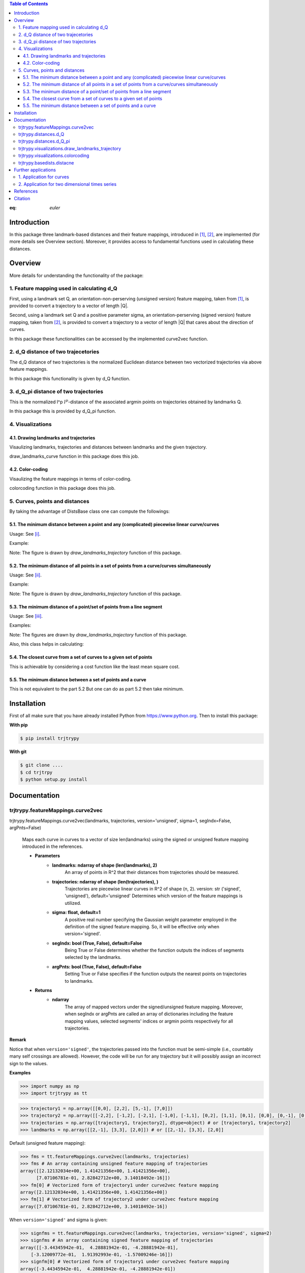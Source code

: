 


.. contents:: Table of Contents
   :depth: 7

.. math:: e^{i\pi} + 1 = 0
   :label: euler
   
:eq: `euler`

Introduction
************
In this package three landmark-based distances and their 
feature mappings, introduced in [1]_, [2]_, are implemented (for more details see Overview section). Moreover, it provides
access to fundamental functions used in calculating these distances.
   
Overview
********
More details for understanding the functionality of the package: 

1. Feature mapping used in calculating d_Q
============================================

First, using a landmark set Q, an orientation-non-perserving (unsigned version) feature mapping, taken from [1]_, is provided to convert a trajectory to a vector of length \|Q|\.

Second, using a landmark set Q and a positive parameter sigma, an orientation-perserving (signed version) feature mapping, taken from [2]_, is provided to convert a trajectory to a vector of length \|Q|\  that cares about the direction of curves.

In this package these functionalities can be accessed by the implemented curve2vec function.

2. d_Q distance of two trajecetories
=====================================
   
The d_Q distance of two trajectories is the normalized Euclidean distance between two vectorized trajectories via above feature mappings.

In this package this functionality is given by d_Q function.

3. d_Q_pi distance of two trajectories
=========================================
  
This is the normalized l^p :math:`l^{p}`-distance of the associated argmin points on trajectories obtained by landmarks Q.

In this package this is provided by d_Q_pi function.

4. Visualizations
===================
   
4.1. Drawing landmarks and trajectories
#######################################

Visaulizing landmarks, trajectories and distances between landmarks and the given trajectory.

draw_landmarks_curve function in this package does this job.

4.2. Color-coding
#################

Visaulizing the feature mappings in terms of color-coding.

colorcoding function in this package does this job.

5. Curves, points and distances
=================================

By taking the advantage of DistsBase class one can compute the followings:

5.1. The minimum distance between a point and any (complicated) piecewise linear curve/curves
##############################################################################################

Usage: See [i]_.

Example: 

.. image:: https://github.com/GoldenStarCode/tmg/blob/main/point_curve.jpeg?raw=true

Note: The figure is drawn by *draw_landmarks_trajectory* function of this package.

5.2. The minimum distance of all points in a set of points from a curve/curves simultaneously
##############################################################################################

Usage: See [ii]_.

Example: 

.. image:: https://github.com/GoldenStarCode/test/blob/main/images/points_curve.jpeg?raw=true

Note: The figure is drawn by *draw_landmarks_trajectory* function of this package.

5.3. The minimum distance of a point/set of points from a line segment
#######################################################################

Usage: See [iii]_.

Examples: 

.. image:: https://github.com/GoldenStarCode/tmg/blob/main/point_linesegment.jpeg?raw=true
.. image:: https://github.com/GoldenStarCode/tmg/blob/main/points_linesegment.jpeg?raw=true

Note: The figures are drawn by *draw_landmarks_trajectory* function of this package.

Also, this class helps in calculating:

5.4. The closest curve from a set of curves to a given set of points
#####################################################################

This is achievable by considering a cost function like the least mean square cost.

5.5. The minimum distance between a set of points and a curve
##############################################################

This is not equivalent to the part 5.2 But one can do as part 5.2 then take minimum.


Installation
************

First of all make sure that you have already installed Python from https://www.python.org. Then to install this package:


**With pip**


.. code-block::

   $ pip install trjtrypy

**With git**


.. code-block::

   $ git clone ....
   $ cd trjtrpy
   $ python setup.py install

Documentation
*************

trjtrypy.featureMappings.curve2vec
======================================
trjtrypy.featureMappings.curve2vec(landmarks, trajectories, version='unsigned', sigma=1, segIndx=False, argPnts=False)

   Maps each curve in curves to a vector of size len(landmarks) using the signed or unsigned
   feature mapping introduced in the references.

   * **Parameters**
         * **landmarks: ndarray of shape (len(landmarks), 2)**\
                  An array of points in R^2 that their distances from trajectories should be
                  measured.
         * **trajectories: ndarray of shape (len(trajectories), )**\
                  Trajectories are piecewise linear curves in R^2 of shape (n, 2).
                  version: str ('signed', 'unsigned'), default='unsigned'
                  Determines which version of the feature mappings is utilized.

         * **sigma: float, default=1**\
                  A positive real number specifying the Gaussian weight parameter employed 
                  in the definition of the signed feature mapping. So, it will be
                  effective only when version='signed'.

         * **segIndx: bool (True, False), default=False**\
                 Being True or False determines whether the function outputs the indices
                 of segments selected by the landmarks.

         * **argPnts: bool (True, False), default=False**\
                 Setting True or False specifies if the function outputs the  
                 nearest points on trajectories to landmarks.
   * **Returns**
         * **ndarray**\
                  The array of mapped vectors under the signed/unsigned feature mapping. Moreover, when segIndx
                  or argPnts are called an array of dictionaries including the feature mapping values,
                  selected segments' indices or argmin points respectively for all trajectories.

**Remark**

Notice that when ``version='signed'``, the trajectories passed into the function must be semi-simple (i.e., countably many self crossings are allowed).
However, the code will be run for any trajectory but it will possibly assign an incorrect sign to the values.

**Examples**

.. code-block:: python

   >>> import numpy as np
   >>> import trjtrypy as tt
   

.. code-block:: python

   >>> trajectory1 = np.array([[0,0], [2,2], [5,-1], [7,0]])
   >>> trajectory2 = np.array([[-2,2], [-1,2], [-2,1], [-1,0], [-1,1], [0,2], [1,1], [0,1], [0,0], [0,-1], [0,-2], [-1,-1], [1,-1], [2,0]])
   >>> trajectories = np.array([trajectory1, trajectory2], dtype=object) # or [trajectory1, trajectory2]
   >>> landmarks = np.array([[2,-1], [3,3], [2,0]]) # or [[2,-1], [3,3], [2,0]]

Default (unsigned feature mapping):

.. code-block:: python
   
   >>> fms = tt.featureMappings.curve2vec(landmarks, trajectories)
   >>> fms # An array containing unsigned feature mapping of trajectories
   array([[2.12132034e+00, 1.41421356e+00, 1.41421356e+00],
         [7.07106781e-01, 2.82842712e+00, 3.14018492e-16]])
   >>> fm[0] # Vectorized form of trajectory1 under curve2vec feature mapping
   array([2.12132034e+00, 1.41421356e+00, 1.41421356e+00])
   >>> fm[1] # Vectorized form of trajectory2 under curve2vec feature mapping
   array([7.07106781e-01, 2.82842712e+00, 3.14018492e-16])

When ``version='signed'`` and sigma is given:

.. code-block:: python

   >>> signfms = tt.featureMappings.curve2vec(landmarks, trajectories, version='signed', sigma=2)
   >>> signfms # An array containing signed feature mapping of trajectories
   array([[-3.44345942e-01,  4.28881942e-01, -4.28881942e-01],
       [-3.12009772e-01,  1.91392993e-01, -1.57009246e-16]])
   >>> signfm[0] # Vectorized form of trajectory1 under curve2vec feature mapping
   array([-3.44345942e-01,  4.28881942e-01, -4.28881942e-01])
   >>> signfm[1] # Vectorized form of trajectory2 under curve2vec feature mapping
   array([-3.12009772e-01,  1.91392993e-01, -1.57009246e-16])

In both signed and unsigned versions setting ``segIndx=True`` will return an array of dictionaries: 

.. code-block:: python

   >>> segindxfms = tt.featureMapping.curve2vec(landmarks, trajectories, segIndx=True)
   >>> segindxfms # See figure 1 and figure 2 
   array([{'UnsignedCurve2Vec': array([2.12132034, 1.41421356, 1.41421356]), 'SelectedSegmentsIndex': array([0, 0, 0], dtype=int64)},
       {'UnsignedCurve2Vec': array([7.07106781e-01, 2.82842712e+00, 3.14018492e-16]), 'SelectedSegmentsIndex': array([12,  5, 12], dtype=int64)}],
      dtype=object)
   >>> segindxfms[0] # See figure 1
   {'SelectedSegmentsIndex': array([0, 0, 0]),
   'UnsignedCurve2Vec': array([2.12132034, 1.41421356, 1.41421356])}
   >>> segindxfms[0]['SelectedSegmentsIndex'] # Output determines that which segments of trajectory1 are selected by the landmarks. As an example, first landmark has selected the first segment (0 index segment) of trajectory1.
   array([0, 0, 0])
   >>> segindxfms[0]['UnsignedCurve2Vec']  # Output determines landmarks unsigned distances from trajectory1. As an example, first landmark unsigned distance from trajectory1 is 2.12132034.
   array([2.12132034, 1.41421356, 1.41421356])
   >>> segindxfms[1]
   {'UnsignedCurve2Vec': array([7.07106781e-01, 2.82842712e+00, 3.14018492e-16]), 'SelectedSegmentsIndex': array([12,  5, 12], dtype=int64)}

Also, setting ``argPnts=True`` will return argmin points selected by landmarks:

.. code-block:: python

   >>> argminfms = tt.featureMappings.curve2vec(landmarks, trajectories, argPnts=True)
   >>> argminfms # See figure 1 and figure 2 
   array([{'UnsignedCurve2Vec': array([2.12132034, 1.41421356, 1.41421356]), 'ArgminPoints': array([[0.5, 0.5],
       [2. , 2. ],
       [1. , 1. ]])},
       {'UnsignedCurve2Vec': array([7.07106781e-01, 2.82842712e+00, 3.14018492e-16]), 'ArgminPoints': array([[ 1.50000000e+00, -5.00000000e-01],
       [ 1.00000000e+00,  1.00000000e+00],
       [ 2.00000000e+00, -2.22044605e-16]])}], dtype=object)
   >>> argminfms[0] # See figure 1
   {'ArgminPoints': array([[0.5, 0.5],
        [2. , 2. ],
        [1. , 1. ]]),
   'UnsignedCurve2Vec': array([2.12132034, 1.41421356, 1.41421356])}
   >>> argminfms[0]['ArgminPoints'] # Output determines which points of trajectory1 are selected by the landmarks. As an example, first landmark selects the point [0.5, 0.5] on trajectory1.
   array([[0.5, 0.5],
       [2. , 2. ],
       [1. , 1. ]])
   >>> argminfms[0]['UnsignedCurve2Vec']  # Output determines landmarks unsigned distances from trajectory1. As an example, first landmark unsigned distance from trajectory1 is 2.12132034.
   array([2.12132034, 1.41421356, 1.41421356])
   >>> argminfms[1]
   {'UnsignedCurve2Vec': array([7.07106781e-01, 2.82842712e+00, 3.14018492e-16]), 'ArgminPoints': array([[ 1.50000000e+00, -5.00000000e-01],
       [ 1.00000000e+00,  1.00000000e+00],
       [ 2.00000000e+00, -2.22044605e-16]])}

Figure 1:
   .. image:: https://github.com/GoldenStarCode/tmg/blob/main/detailtraj1.jpg?raw=true
       
Figure 2: 
   .. image:: https://github.com/GoldenStarCode/tmg/blob/main/detailtraj2.jpg?raw=true


A combination of above functionalities can also be used:

.. code-block:: python

   >>> tt.featureMappings.curve2vec(landmarks, trajectories, segIndx=True, argPnts=True)
   array([{'UnsignedCurve2Vec': array([2.12132034, 1.41421356, 1.41421356]), 'SelectedSegmentsIndex': array([0, 0, 0], dtype=int64), 'ArgminPoints': array([[0.5, 0.5],
       [2. , 2. ],
       [1. , 1. ]])},
       {'UnsignedCurve2Vec': array([7.07106781e-01, 2.82842712e+00, 3.14018492e-16]), 'SelectedSegmentsIndex': array([12,  5, 12], dtype=int64), 'ArgminPoints': array([[ 1.50000000e+00, -5.00000000e-01],
       [ 1.00000000e+00,  1.00000000e+00],
       [ 2.00000000e+00, -2.22044605e-16]])}], dtype=object)
   >>> tt.featureMappings.curve2vec(landmarks, trajectories, version='signed', sigma=0.9, segIndx=True, argPnts=True)
   array([{'SignedCurve2Vec': array([-0.00911206,  0.1330272 , -0.1330272 ]), 'SelectedSegmentsIndex': array([0, 0, 0], dtype=int64), 'ArgminPoints': array([[0.5, 0.5],
       [2. , 2. ],
       [1. , 1. ]])},
       {'SignedCurve2Vec': array([-4.23798562e-01,  1.61426291e-04, -3.48909435e-16]), 'SelectedSegmentsIndex': array([12,  5, 12], dtype=int64), 'ArgminPoints': array([[ 1.50000000e+00, -5.00000000e-01],
       [ 1.00000000e+00,  1.00000000e+00],
       [ 2.00000000e+00, -2.22044605e-16]])}], dtype=object)

trjtrypy.distances.d_Q
==========================
trjtrypy.distances.d_Q(landmarks, trajectory1, trajectory2, version='unsigned', sigma=1, p=2)

   The landmark-based signed/unsigned distance d_Q according to the
   definitions in the related references is computed. 

   * **Parameters**
         * **landmarks: ndarray of shape (len(landmarks), 2)**\
                     An array containing coordinates of landmarks in each row. 
                  
         * **trajectory1: ndarray of shape (len(trajectory1), 2)**\
                     An array that contains the waypoints of trajectory1
                     consecutively.

         * **trajectory2: ndarray of shape (len(trajectory2), 2)**\
                     An array that contains the waypoints of trajectory2
                     consecutively.

         * **version: str ('signed', 'unsigned'), default='unsigned'**\
                     Determines which version of the feature mappings is utilized.

         * **sigma: float, default=1**\
                     A positive real number specifying the Gaussian weight parameter
                     employed in the definition of the signed distance. So, it will
                     be effective only when version='signed'.

         * **p: float (1<=p<=infinity), default=2**\
                     Specifies the p-norm used in calculations.
   * **Returns**
         * **float**
                     The d_Q distance of trajectory1 and trajectory2.

**Examples**

.. code-block:: python

   >>> import numpy as np
   >>> import trjtrypy as tt
   
.. code-block:: python

   >>> trajectory1 = np.array([[0,0], [2,2], [5,-1], [7,0]])
   >>> trajectory2 = np.array([[1,1], [2,2], [4,-2], [4,0]])
   >>> trajectories = np.array([trajectory1, trajectory2], dtype=object) # or [trajectory1, trajectory2]
   >>> landmarks = np.array([[2,-1], [3,3], [2,0]]) # or [[2,-1], [3,3], [2,0]]

.. code-block:: python

   >>> tt.distances.d_Q(landmarks, trajectory1, trajectory2)
   0.5410108081367118
   >>> tt.distances.d_Q(landmarks, trajectory1, trajectory2, p=5) # Using 5-norm to calculate distacne of two trajcetories.
   0.641559854784373
   >>> tt.distances.d_Q(landmarks, trajectory1, trajectory2, version='signed', sigma=0.1) # Using signed version of the feature mapping in computation (sigma is needed in this version).
   9.320212490006313e-35
   >>> tt.distances.d_Q(landmarks, trajectory1, trajectory2, version='signed', sigma=0.1, p=float('inf')) # Using infinity-norm for calculating distance of two trajectories.
   1.614308157002897e-34

trjtrypy.distances.d_Q_pi
============================
trjtrypy.distances.d_Q_pi(landmarks, trajectory1, trajectory2, p=1)

   The landmark-based distance d_Q_pi according to the definition in the
   related reference is computed. 

   * **Parameters**        
         * **landmarks: ndarray of shape (len(landmarks), 2)**\
                       An array containing coordinates of landmarks in each row. 
                  
         * **trajectory1: ndarray of shape (len(trajectory1), 2)**\
                          An array that contains the waypoints of trajectory1
                          consecutively.

         * **trajectory2: ndarray of shape (len(trajectory2), 2)**\
                          An array that contains the waypoints of trajectory2
                          consecutively.

         * **p: float (1<=p<=infinity), default=2**\
                Specifies the p-norm used in calculations.
   * **Returns**
         * **float**\
                The d_Q_pi distance of trajectory1 and trajectory2.

**Examples**

.. code-block:: python

   >>> import numpy as np
   >>> import trjtrypy as tt
   
.. code-block:: python

   >>> trajectory1 = np.array([[0,0], [2,2], [5,-1], [7,0]])
   >>> trajectory2 = np.array([[1,1], [2,2], [4,-2], [4,0]])
   >>> trajectories = np.array([trajectory1, trajectory2], dtype=object) # or [trajectory1, trajectory2]
   >>> landmarks = np.array([[2,-1], [3,3], [2,0]]) # or [[2,-1], [3,3], [2,0]]

.. code-block:: python

   >>> tt.distances.d_Q_pi(landmarks, trajectory1, trajectory2)
   1.5811388300841898

trjtrypy.visualizations.draw_landmarks_trajectory
=====================================================
trjtrypy.visualizations.draw_landmarks_trajectory(landmarks, trajectory, version='unsigned', trj=True, lndmarks=True, dists=True, argminpnts=True, zoom=None, figsize=(10,10))

   An interactive visualization tool that allows the user to draw landmarks, 
   trajectory, distances and nearest points of trajectory to the landmarks.

   * **Parameters**        
         * **landmarks: ndarray of shape (len(landmarks), 2)**\
                        An array containing coordinates of landmarks in each row. 
                        
         * **trajectory: ndarray of shape (len(trajectory), 2)**\
                        An array that contains the waypoints of the trajectory
                        consecutively.

         * **version: str ('signed', 'unsigned'), default='unsigned'**\
                        Determines which version of the feature mappings is utilized.


         * **trj: bool (True, False), default=True**\
                        Being True or False specifies whether the trajectory should be drawn
                        or not.

         * **lndmarks: bool (True, False), default=True**\
                        Setting True or False determines whether landmarks should be drawn 
                        or not.

         * **dists: bool (True, False), default=True**\
                        Setting True or False determines whether distances (segments connecting
                        a landmark to the nearest point on trajectory to that landmark) should
                        be drawn or not.

         * **argminpnts: bool (True, False), default=True**\
                        Setting True or False specifies if the nearest points on 
                        trajectory to landmarks should be drawn or not.

         * **zoom: float**\
                        A positive float number which determines zooming in or out in 
                        a fixed figure size.

         * **figsize: tuple**\
                        A tuple consisting of horizontal and vertical lengths of the 
                        output figure.
   * **Returns**\
         A figure that can include the trajectory, landmarks, distances, argmin points according
         to the selected properties by the user.

**Examples**

.. code-block:: python

   >>> import numpy as np
   >>> import trjtrypy as tt
   
.. code-block:: python

   >>> trajectory = np.array([[-2,2], [-1,2], [-2,1], [-1,0], [-1,1], [0,2], [1,1], [0,1], [0,0], [0,-1], [0,-2], [-1,-1], [1,-1], [2,0]])
   >>> landmarks = np.array([[-2.5,1.5], [-2.5,2], [-2.5,2.5], [-2,0], [-1.5,1], [-1.5,2.5], [-0.5,-0.5], [-0.5,0.5], [-0.5,1], [0,1.5], [0.5,-0.5], [0.5,1.5], [2,-1], [2,0.5], [2.5,0], [2.5,0.5]]) # or [[-2.5,1.5], [-2.5,2], [-2.5,2.5], [-2,0], [-1.5,1], [-1.5,2.5], [-0.5,-0.5], [-0.5,0.5], [-0.5,1], [0,1.5], [0.5,-0.5], [0.5,1.5], [2,-1], [2,0.5], [2.5,0], [2.5,0.5]]

.. code-block:: python

   >>> tt.visualizations.draw_landmarks_trajectory(landmarks, trajectory, version='unsigned', trj=True, lndmarks=True, dists=True, argminpnts=True, zoom=None, figsize=(5,10))
   
.. image:: https://github.com/GoldenStarCode/tmg/blob/main/traj2.jpg?raw=true
         :width: 600px
         :height: 500px

In signed version the trajectory will be drawn in a directed form. As mentioned in reference distances in end points of the trajectory is not 2-norm, so those distances are shown by dotted line segments in visualization:

.. code-block:: python

   >>>  tt.visualizations.draw_landmarks_trajectory(landmarks,trajectory,version='signed',trj=True,lndmarks=True,dists=True,argminpnts=True,zoom=None,figsize=(10,10))
   
.. image:: https://github.com/GoldenStarCode/tmg/blob/main/traj2direct.jpg?raw=true
   :width: 600px
   :height: 500px    

trjtrypy.visualizations.colorcoding
=======================================
trjtrypy.visualizations.colorcoding(vectorizedfunc, trajectory, version='unsigned', zoom=None, dpi=50, figsize=(10,10))

   Visualizing the specified feature mapping by color considering every point 
   on a rectangular region, that includes the trajectory, as a potential landmark. 

   * **Parameters**        
      * **vectorizedfunc: A vectorized function**\
                   Vectorized form of the function that is used to get the
                   feature mapping.

      * **trajectory: ndarray of shape (len(trajectory), 2)**\
                   An array that contains the waypoints of the trajectory
                   consecutively.

      * **version: str ('signed', 'unsigned'), default='unsigned'**\
                   Determines which version of the feature mappings is utilized.
                   For unsigned version the sequential colormap is used but for
                   signed version the diverging colormap is employed.

      * **zoom: float**\
                   A positive float number which determines zooming in or out in 
                   a fixed figure size.

      * **dpi: int, default=50**\
                   Specifies the resolution of the figure.

      * **figsize: tuple**
                   A tuple consisting of horizontal and vertical lengths of the 
                   output figure.

   * **Returns**\
         The color-coded visualization of a specified feature mapping.

**Examples**

Color-coding of the unsigned version of the feature mapping:

.. code-block:: python

   import numpy as np
   import trjtrypy as tt


   trajectory=np.array([[0,0], [2,2], [5,-1], [7,0]]) # or [[0,0], [2,2], [5,-1], [7,0]]
   # define the feature mapping function as follows:
   def fmfunc(x,y): 
      return tt.featureMappings.curve2vec([[x,y]], [trajectory])[0]
   # vectorize above function with numpy vectorize function
   fmfunc=np.vectorize(fmfunc)
   # color-code
   colorcoding(fmfunc, trajectory, figsize=(10,7), zoom=.4) # figure 3

Figure 3:

.. image:: https://github.com/GoldenStarCode/tmg/blob/main/colorcodeunsigned.jpeg?raw=true

Color-coding of the signed version of the feature mapping:

.. code-block:: python

   import numpy as np
   import trjtrypy as tt


   trajectory=np.array([[0,0], [2,2], [5,-1], [7,0]]) # or [[0,0], [2,2], [5,-1], [7,0]]
   # define the feature mapping function as follows:
   def fmfunc(x,y): 
      return tt.featureMappings.curve2vec([[x,y]], [trajectory], version='signed')[0]
   # vectorize above function with numpy vectorize function
   fmfunc=np.vectorize(fmfunc)
   # color-code
   colorcoding(fmfunc, trajectory, version='signed', figsize=(10,7), zoom=.4) # figure 4

Figure 4:

.. image:: https://github.com/GoldenStarCode/tmg/blob/main/colorcodesigned.jpeg?raw=true

trjtrypy.basedists.distacne
==============================
distance(points, curves, version='unsigned', segIndx=False, argPnts=False)

   Calculates the distance of each point in points from each curve in curves
   at the same time.

   * **Parameters**
      * **points: ndarray of shape (len(points),)**\
                             An array that contains coordinates of points
                             in each row.
                             
      * **curves: ndarray of shape (len(curves),)**\
                             Piecewise linear curves in R^2 of shape (n, 2).
                             Notice n can be different for each curve.
                             
      * **version: str ('unsigned', 'signed'), default='unsigned'**\
                             Determines unsigned or signed distance that is going
                             to be computed.
                             
      * **segIndx: bool (True, False), default=False**
                             Being True or False determines whether the
                             function outputs the indices of segments selected
                             by the points.

      * **argPnts: bool (True, False), default=False**
                             Setting True or False specifies if the function outputs
                             the nearest points on curves to points.
                                   
                        
   * **Returns**
      * **ndarray**
                  The array of unsigned/signed distances.
                  Moreover, when segIndx or argPnts are called an array of dictionaries
                  including the distance values, selected segments' indices or
                  argmin points respectively for all curves is given.


**Remark**

* Note that the signed version implemented here is different from the signed version used in curve2vec feature mapping. Indeed, the signed distance that is computed by distance function here is unsigned distance value with sign according to the right hand rule considering the orientation of the curve.



* Signed version of this function will give zero for points that their sign cannot be determined by the right hand rule. As an example consider the curve [ [0,0], [1,1] ] and point [-1,-1]. Then the value of the signed version is 0.

**Examples**

.. [i] The minimum distance between a point and any (complicated) piecewise linear curve/curves:

The minimum distance between a point and any (complicated) piecewise linear curve:

.. code-block:: python

   import numpy as np
   import trjtrypy as tt


   # define a point
   apoint=np.array([[-0.5, -0.5]])
   # define a curve
   curve=np.array([[-2,2], [-1,2], [-2,1], [-1,0], [-1,1], [0,2], [1,1], [0,1], [0,0], [0,-1], [0,-2], [-1,-1], [1,-1], [2,0]])

   # make apoint and curve appropriate for distance function as inputs
   points=apoint
   curves=np.array([curve], dtype=object)

   # compute unsigned distance 
   tt.basedists.distacne(points, curves) # returns array([[0.5]])

   # compute signed distance 
   tt.basedists.distacne(points, curves, version='signed') # returns array([[-0.5]])

The minimum distance between a point and any (complicated) piecewise linear curves:

.. code-block:: python

   import numpy as np
   import trjtrypy as tt


   # define a point
   apoint=np.array([[-0.5, -0.5]])
   # define curve1
   curve1=np.array([[-2,2], [-1,2], [-2,1], [-1,0], [-1,1], [0,2], [1,1], [0,1], [0,0], [0,-1], [0,-2], [-1,-1], [1,-1], [2,0]])
   # define curve2
   curve2=np.array([[0,0], [2,2], [5,-1], [7,0]])

   # make apoint, curve1 and curve2 appropriate for distance function as inputs
   points=apoint
   curves=np.array([curve1, curve2], dtype=object)

   # compute unsigned distances
   tt.basedists.distacne(points, curves) # returns array([[0.5       ],
                                         #                [0.70710678]])

   # compute signed distances
   tt.basedists.distacne(points, curves, version='signed') # returns array([[-0.5],
                                                           #                [ 0. ]]) this is zero because point [-0.5,-0.5] is positioned at the direction of the first segment of curve2

.. [ii] The minimum distance of all points in a set of points from a curve/curves simultaneously:

The minimum distance of all points in a set of points from a curve simultaneously:

.. code-block:: python

   import numpy as np
   from trjtrypy.distsbase import DistsBase


   # define a set of points
   setpoints=np.array([[-2.5,1.5], [-2.5,2], [-2.5,2.5], [-2,0], [-1.5,1], [-1.5,2.5], [-0.5,-0.5], [-0.5,0.5], [-0.5,1], [0,1.5], [0.5,-0.5], [0.5,1.5], [2,-1], [2,0.5], [2.5,0], [2.5,0.5]])
   # define a curve
   curve=np.array([[-2,2], [-1,2], [-2,1], [-1,0], [-1,1], [0,2], [1,1], [0,1], [0,0], [0,-1], [0,-2], [-1,-1], [1,-1], [2,0]])


   # make setpoints and curve usable for distance function as inputs
   points=setpoints
   curves=np.array([curve], dtype=object)

   # compute unsigned distance 
   tt.basedists.distacne(points, curves) # returns array([[7.07106781e-01, 5.00000000e-01, 7.07106781e-01, 7.07106781e-01,
                                         #                 3.53553391e-01, 5.00000000e-01, 5.00000000e-01, 5.00000000e-01,
                                         #                 3.53553391e-01, 3.53553391e-01, 5.00000000e-01, 1.57009246e-16,
                                         #                 7.07106781e-01, 5.00000000e-01, 5.00000000e-01, 7.07106781e-01]])

   # compute signed distance 
   tt.basedists.distacne(points, curves, version='signed') # returns array([[-7.07106781e-01,  0.00000000e+00,  7.07106781e-01,
                                                           #                 -7.07106781e-01,  3.53553391e-01,  5.00000000e-01,
                                                           #                 -5.00000000e-01, -5.00000000e-01, -3.53553391e-01,
                                                           #                 -3.53553391e-01,  5.00000000e-01, -1.57009246e-16,
                                                           #                 -7.07106781e-01,  5.00000000e-01, -5.00000000e-01,
                                                           #                  0.00000000e+00]])

The minimum distance of all points in a set of points from curves simultaneously:

.. code-block:: python

   import numpy as np
   from trjtrypy.distsbase import DistsBase


   # define a set of points
   setpoints=np.array([[-2.5,1.5], [-2.5,2], [-2.5,2.5], [-2,0], [-1.5,1], [-1.5,2.5], [-0.5,-0.5], [-0.5,0.5], [-0.5,1], [0,1.5], [0.5,-0.5], [0.5,1.5], [2,-1], [2,0.5], [2.5,0], [2.5,0.5]])
   # define curve1
   curve1=np.array([[-2,2], [-1,2], [-2,1], [-1,0], [-1,1], [0,2], [1,1], [0,1], [0,0], [0,-1], [0,-2], [-1,-1], [1,-1], [2,0]])
   # define curve2
   curve2=np.array([[0,0], [2,2], [5,-1], [7,0]])

   # make setpoints, curve1 and curve2 appropriate for distance function as inputs
   points=setpoints
   curves=np.array([curve1, curve2], dtype=object)

   # compute unsigned distance 
   tt.basedists.distacne(points, curves) # returns array([[7.07106781e-01, 5.00000000e-01, 7.07106781e-01, 7.07106781e-01,
                                         #                  3.53553391e-01, 5.00000000e-01, 5.00000000e-01, 5.00000000e-01,
                                         #                  3.53553391e-01, 3.53553391e-01, 5.00000000e-01, 1.57009246e-16,
                                         #                  7.07106781e-01, 5.00000000e-01, 5.00000000e-01, 7.07106781e-01],
                                         #                 [2.91547595e+00, 3.20156212e+00, 3.53553391e+00, 2.00000000e+00,
                                         #                  1.80277564e+00, 2.82842712e+00, 7.07106781e-01, 7.07106781e-01,
                                         #                  1.06066017e+00, 1.06066017e+00, 7.07106781e-01, 7.07106781e-01,
                                         #                  2.12132034e+00, 1.06066017e+00, 1.06066017e+00, 7.07106781e-01]])
   
   # compute signed distance 
   tt.basedists.distacne(points, curves, version='signed') # returns array([[-7.07106781e-01,  0.00000000e+00,  7.07106781e-01,
                                                           #                  -7.07106781e-01,  3.53553391e-01,  5.00000000e-01,
                                                           #                  -5.00000000e-01, -5.00000000e-01, -3.53553391e-01,
                                                           #                  -3.53553391e-01,  5.00000000e-01, -1.57009246e-16,
                                                           #                  -7.07106781e-01,  5.00000000e-01, -5.00000000e-01,
                                                           #                  0.00000000e+00],
                                                           #                [ 2.91547595e+00,  3.20156212e+00,  3.53553391e+00,
                                                           #                  2.00000000e+00,  1.80277564e+00,  2.82842712e+00,
                                                           #                  0.00000000e+00,  7.07106781e-01,  1.06066017e+00,
                                                           #                  1.06066017e+00, -7.07106781e-01,  7.07106781e-01,
                                                           #                  -2.12132034e+00, -1.06066017e+00, -1.06066017e+00,
                                                           #                  -7.07106781e-01]])

.. [iii] The minimum distance of a point/set of points from a line segment:

The minimum distance of a point from a line segment:

.. code-block:: python

   import numpy as np
   from trjtrypy.distsbase import DistsBase


   # define a point
   apoint = np.array([[-0.5, -0.5]])
   # define a line segment
   linesegment = np.array([[1,-1], [2,0]])

   # make apoint and linesegment appropriate for distance function as inputs
   points = apoint
   curves = np.array([linesegment], dtype=object)

   # compute unsigned distance 
   tt.basedists.distacne(points, curves) # array([[1.58113883]])

   # compute signed distance 
   tt.basedists.distacne(points, curves) # array([[1.58113883]])
   


The minimum distance of a set of points from a line segment:

.. code-block:: python

   import numpy as np
   from trjtrypy.distsbase import DistsBase



   #define a set of points
   setpoints = np.array([[-2.5,1.5], [-2.5,2], [-2.5,2.5], [-2,0], [-1.5,1], [-1.5,2.5], [-0.5,-0.5], [-0.5,0.5], [-0.5,1], [0,1.5], [0.5,-0.5], [0.5,1.5], [2,-1], [2,0.5], [2.5,0], [2.5,0.5]])
   # define a line segment
   linesegment = np.array([[[1,-1], [2,0]]])

   # make setpoints and linesegment applicable for distance function as inputs
   points = setpoints
   curves = linesegment

 
   # compute unsigned distance 
   tt.basedists.distacne(points, curves) # array([[4.30116263, 4.60977223, 4.94974747, 3.16227766, 3.20156212,
                                         #         4.24264069, 1.58113883, 2.12132034, 2.47487373, 2.47487373,
                                         #         0.70710678, 2.12132034, 0.70710678, 0.5       , 0.5       ,
                                         #         0.70710678]])
   # compute signed distance 
   tt.basedists.distacne(points, curves) # array([[ 4.30116263,  4.60977223,  4.94974747,  3.16227766,  3.20156212,
                                         #          4.24264069,  1.58113883,  2.12132034,  2.47487373,  2.47487373,
                                         #          0.70710678,  2.12132034, -0.70710678,  0.5       , -0.5       ,
                                         #          0.        ]])







Further applications
********************

1. Application for curves
============================
One can approximate any continuous curve via trajectories with a sufficient accuracy, then apply this package functionalities for the resulted approximate version of the curve.

2. Application for two dimensional times series
=================================================
By connecting consecutive points in a 2d times series one can make a trajectory in order 
to use this package functionalities.

References
**********

.. [1]  Jeff M. Phillips and Pingfan Tang. Simple distances for trajectories via landmarks. In ACM GIS SIGSPATIAL, 2019.
         https://dl.acm.org/doi/pdf/10.1145/3347146.3359098


.. [2]  Jeff M. Phillips and Hasan Pourmahmood-Aghababa. Orientation-Preserving Vectorized Distance Between Curves. MSML21, August 2021.
         https://arxiv.org/pdf/2007.15924

Citation
********

If you found this package or information helpful, please cite above references.

